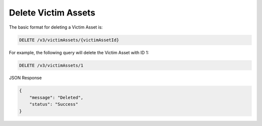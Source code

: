 Delete Victim Assets
--------------------

The basic format for deleting a Victim Asset is:

.. code::

    DELETE /v3/victimAssets/{victimAssetId}

For example, the following query will delete the Victim Asset with ID 1:

.. code::

    DELETE /v3/victimAssets/1

JSON Response

.. code::

    {
        "message": "Deleted",
        "status": "Success"
    }